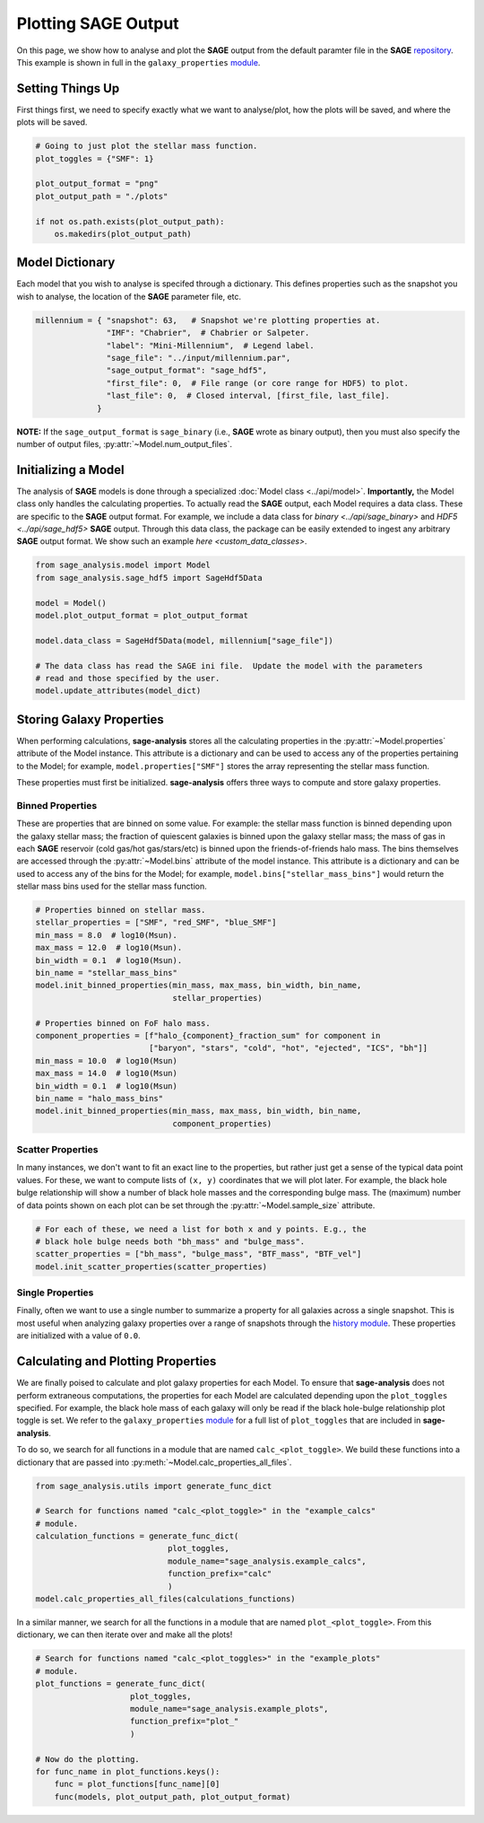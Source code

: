 Plotting **SAGE** Output
========================

On this page, we show how to analyse and plot the **SAGE** output from the
default paramter file in the **SAGE** `repository`_. This example is shown in
full in the ``galaxy_properties`` `module`_.

Setting Things Up
-----------------

First things first, we need to specify exactly what we want to analyse/plot,
how the plots will be saved, and where the plots will be saved.

.. code-block:: python

    # Going to just plot the stellar mass function.
    plot_toggles = {"SMF": 1}

    plot_output_format = "png"
    plot_output_path = "./plots"

    if not os.path.exists(plot_output_path):
        os.makedirs(plot_output_path)

Model Dictionary
----------------

Each model that you wish to analyse is specifed through a dictionary.  This
defines properties such as the snapshot you wish to analyse, the location of
the **SAGE** parameter file, etc.

.. code-block:: python

    millennium = { "snapshot": 63,   # Snapshot we're plotting properties at.
                   "IMF": "Chabrier",  # Chabrier or Salpeter.
                   "label": "Mini-Millennium",  # Legend label.
                   "sage_file": "../input/millennium.par",
                   "sage_output_format": "sage_hdf5",
                   "first_file": 0,  # File range (or core range for HDF5) to plot.
                   "last_file": 0,  # Closed interval, [first_file, last_file].
                 }

**NOTE:** If the ``sage_output_format`` is ``sage_binary`` (i.e., **SAGE**
wrote as binary output), then you must also specify the number of output files,
:py:attr:`~Model.num_output_files`.

Initializing a Model
--------------------

The analysis of **SAGE** models is done through a specialized
:doc:`Model class <../api/model>`. **Importantly,** the Model class only
handles the calculating properties.  To actually read the **SAGE** output, each
Model requires a data class.  These are specific to
the **SAGE** output format.  For example, we include a data class for
`binary <../api/sage_binary>` and `HDF5 <../api/sage_hdf5>` **SAGE**
output.  Through this data class, the package can be easily extended to ingest
any arbitrary **SAGE** output format.  We show such an example
`here <custom_data_classes>`.

.. code-block:: python

    from sage_analysis.model import Model
    from sage_analysis.sage_hdf5 import SageHdf5Data

    model = Model()
    model.plot_output_format = plot_output_format

    model.data_class = SageHdf5Data(model, millennium["sage_file"])

    # The data class has read the SAGE ini file.  Update the model with the parameters
    # read and those specified by the user.
    model.update_attributes(model_dict)

Storing Galaxy Properties
-------------------------

When performing calculations, **sage-analysis** stores all the calculating
properties in the :py:attr:`~Model.properties` attribute of the Model instance.
This attribute is a dictionary and can be used to access any of the properties
pertaining to the Model; for example, ``model.properties["SMF"]`` stores the
array representing the stellar mass function.

These properties must first be initialized. **sage-analysis** offers three ways
to compute and store galaxy properties.

Binned Properties
~~~~~~~~~~~~~~~~~

These are properties that are binned on some value.  For example: the stellar
mass function is binned depending upon the galaxy stellar mass; the fraction of
quiescent galaxies is binned upon the galaxy stellar mass; the mass of gas in
each **SAGE** reservoir (cold gas/hot gas/stars/etc) is binned upon the
friends-of-friends halo mass.  The bins themselves are
accessed through the :py:attr:`~Model.bins` attribute of the model instance.
This attribute is a dictionary and can be used to access any of the bins for
the Model; for example, ``model.bins["stellar_mass_bins"]`` would return the
stellar mass bins used for the stellar mass function.

.. code-block:: python

    # Properties binned on stellar mass.
    stellar_properties = ["SMF", "red_SMF", "blue_SMF"]
    min_mass = 8.0  # log10(Msun).
    max_mass = 12.0  # log10(Msun).
    bin_width = 0.1  # log10(Msun).
    bin_name = "stellar_mass_bins"
    model.init_binned_properties(min_mass, max_mass, bin_width, bin_name,
                                 stellar_properties)

    # Properties binned on FoF halo mass.
    component_properties = [f"halo_{component}_fraction_sum" for component in
                            ["baryon", "stars", "cold", "hot", "ejected", "ICS", "bh"]]
    min_mass = 10.0  # log10(Msun)
    max_mass = 14.0  # log10(Msun)
    bin_width = 0.1  # log10(Msun)
    bin_name = "halo_mass_bins"
    model.init_binned_properties(min_mass, max_mass, bin_width, bin_name,
                                 component_properties)


Scatter Properties
~~~~~~~~~~~~~~~~~~

In many instances, we don't want to fit an exact line to the properties, but
rather just get a sense of the typical data point values.  For these, we want
to compute lists of ``(x, y)`` coordinates that we will plot later.  For
example, the black hole bulge relationship will show a number of black hole
masses and the corresponding bulge mass.  The (maximum) number of data points
shown on each plot can be set through the :py:attr:`~Model.sample_size` attribute.

.. code-block:: python

    # For each of these, we need a list for both x and y points. E.g., the
    # black hole bulge needs both "bh_mass" and "bulge_mass".
    scatter_properties = ["bh_mass", "bulge_mass", "BTF_mass", "BTF_vel"]
    model.init_scatter_properties(scatter_properties)

Single Properties
~~~~~~~~~~~~~~~~~

Finally, often we want to use a single number to summarize a property for all
galaxies across a single snapshot.  This is most useful when analyzing galaxy
properties over a range of snapshots through the `history module`_. These
properties are initialized with a value of ``0.0``.

.. code-block:: python
    single_properties = ["SMFD", "SFRD"]
    my_model.init_single_properties(single_properties)

Calculating and Plotting Properties
-----------------------------------

We are finally poised to calculate and plot galaxy properties for each Model.
To ensure that **sage-analysis** does not perform extraneous computations, the
properties for each Model are calculated depending upon the ``plot_toggles``
specified.  For example, the black hole mass of each galaxy will only be read
if the black hole-bulge relationship plot toggle is set. We refer to the
``galaxy_properties`` `module`_ for a full list of ``plot_toggles`` that are
included in **sage-analysis**.

To do so, we search for all functions in a module that are named
``calc_<plot_toggle>``.  We build these functions into a dictionary that are
passed into :py:meth:`~Model.calc_properties_all_files`.

.. code-block:: python

    from sage_analysis.utils import generate_func_dict

    # Search for functions named "calc_<plot_toggle>" in the "example_calcs"
    # module.
    calculation_functions = generate_func_dict(
                                plot_toggles,
                                module_name="sage_analysis.example_calcs",
                                function_prefix="calc"
                                )
    model.calc_properties_all_files(calculations_functions)

In a similar manner, we search for all the functions in a module that are named
``plot_<plot_toggle>``.  From this dictionary, we can then iterate over and
make all the plots!

.. code-block:: python

    # Search for functions named "calc_<plot_toggles>" in the "example_plots"
    # module.
    plot_functions = generate_func_dict(
                        plot_toggles,
                        module_name="sage_analysis.example_plots",
                        function_prefix="plot_"
                        )

    # Now do the plotting.
    for func_name in plot_functions.keys():
        func = plot_functions[func_name][0]
        func(models, plot_output_path, plot_output_format)


.. _repository: https://github.com/sage-home/sage-model
.. _module: https://github.com/sage-home/sage-model/plotting/galaxy_properties.py
.. _history module: https://github.com/sage-home/sage-model/plotting/history.py
